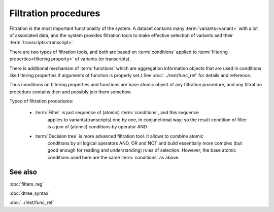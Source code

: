Filtration procedures
=====================

Filtration is the most important functionality of the system. A dataset contains many
:term:`variants<variant>` with a lot of associated data, and the system provides filtration 
tools to make effective selection of variants and their :term:`transcripts<transcript>`.

There are two types of filtration tools, and both are based on :term:`conditions` applied
to :term:`filtering properties<filtering property>` of variants (or transcripts). 

There is additional mechanism of :term:`functions` which are aggregation information 
objects that are used in conditions like filtering properties if arguments of function 
is properly set.) See :doc:`../rest/func_ref` for details and reference.

Thus conditions on filtering properties and functions are base atomic object of any 
filtration procedure, and any filtration procedure contains then and possibly join them 
somehow.

Typed of filtration procedures:

    - :term:`Filter` is just sequence of (atomic) :term:`conditions`, and this sequence
        applies to variants(transcripts) one by one, in conjunctional way; so the result condition
        of filter is a join of (atomic) conditions by operator AND
        
    - :term:`Decision tree` is more advanced filtration tool. It allows to combine atomic 
        conditions by all logical operators AND, OR and NOT and build essentially more 
        complex (but good enough for reading and understanding) rules of selection. 
        However, the base atomic  conditions used here are the same :term:`conditions` as above.

See also
--------
:doc:`filters_reg`

:doc:`dtree_syntax`

:doc:`../rest/func_ref`
